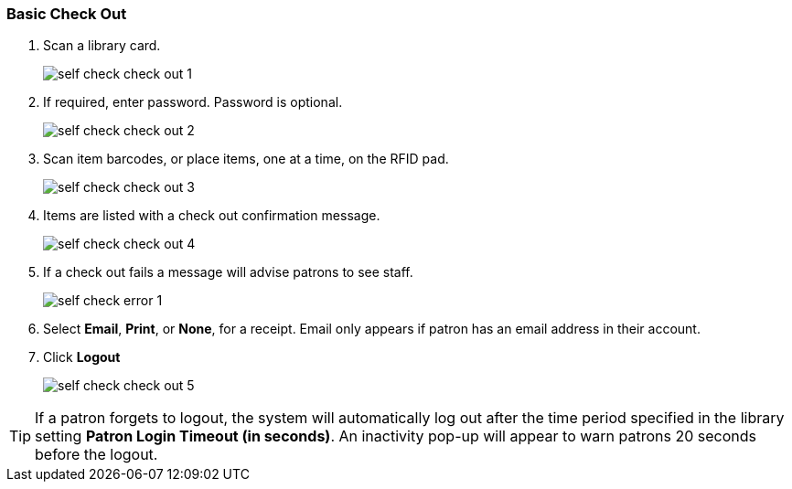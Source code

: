 Basic Check Out
~~~~~~~~~~~~~~~

.  Scan a library card.
+
image:images/circ/self_check_check_out_1.png[scaledwidth="75%"]
+
. If required, enter password. Password is optional.
+
image:images/circ/self_check_check_out_2.png[scaledwidth="75%"]
+
. Scan item barcodes, or place items, one at a time, on the RFID pad.
+
image:images/circ/self_check_check_out_3.png[scaledwidth="75%"]
+
. Items are listed with a check out confirmation message.
+
image:images/circ/self_check_check_out_4.png[scaledwidth="75%"]
+
. If a check out fails a message will advise patrons to see staff.
+
image:images/circ/self_check_error_1.png[scaledwidth="75%"]
+
. Select *Email*, *Print*, or *None*, for a receipt. Email only appears if patron has an email address in their account.
. Click *Logout*
+
image:images/circ/self_check_check_out_5.png[scaledwidth="75%"]


TIP: If a patron forgets to logout, the system will automatically log out after the time period specified in the library setting *Patron Login Timeout (in seconds)*. An inactivity pop-up will appear to warn patrons 20 seconds before the logout.
